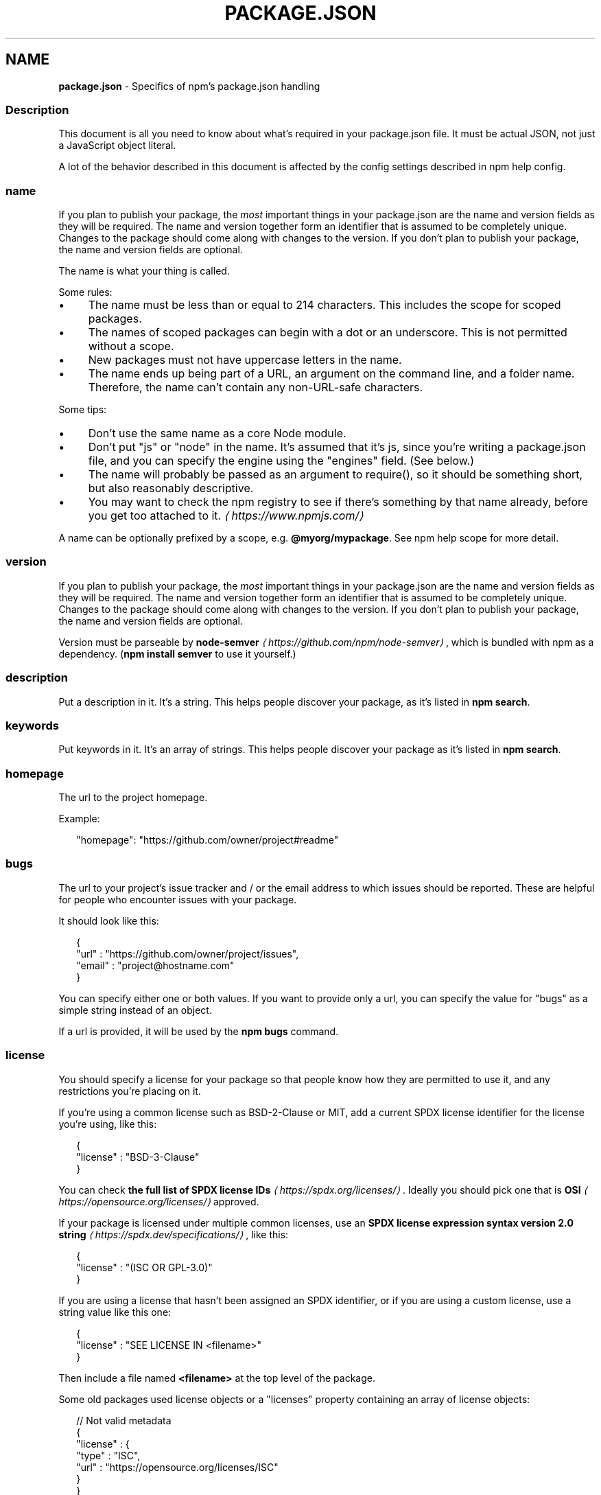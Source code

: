 .TH "PACKAGE.JSON" "5" "December 2024" "" ""
.SH "NAME"
\fBpackage.json\fR - Specifics of npm's package.json handling
.SS "Description"
.P
This document is all you need to know about what's required in your package.json file. It must be actual JSON, not just a JavaScript object literal.
.P
A lot of the behavior described in this document is affected by the config settings described in npm help config.
.SS "name"
.P
If you plan to publish your package, the \fImost\fR important things in your package.json are the name and version fields as they will be required. The name and version together form an identifier that is assumed to be completely unique. Changes to the package should come along with changes to the version. If you don't plan to publish your package, the name and version fields are optional.
.P
The name is what your thing is called.
.P
Some rules:
.RS 0
.IP \(bu 4
The name must be less than or equal to 214 characters. This includes the scope for scoped packages.
.IP \(bu 4
The names of scoped packages can begin with a dot or an underscore. This is not permitted without a scope.
.IP \(bu 4
New packages must not have uppercase letters in the name.
.IP \(bu 4
The name ends up being part of a URL, an argument on the command line, and a folder name. Therefore, the name can't contain any non-URL-safe characters.
.RE 0

.P
Some tips:
.RS 0
.IP \(bu 4
Don't use the same name as a core Node module.
.IP \(bu 4
Don't put "js" or "node" in the name. It's assumed that it's js, since you're writing a package.json file, and you can specify the engine using the "engines" field. (See below.)
.IP \(bu 4
The name will probably be passed as an argument to require(), so it should be something short, but also reasonably descriptive.
.IP \(bu 4
You may want to check the npm registry to see if there's something by that name already, before you get too attached to it. \fI\(lahttps://www.npmjs.com/\(ra\fR
.RE 0

.P
A name can be optionally prefixed by a scope, e.g. \fB@myorg/mypackage\fR. See npm help scope for more detail.
.SS "version"
.P
If you plan to publish your package, the \fImost\fR important things in your package.json are the name and version fields as they will be required. The name and version together form an identifier that is assumed to be completely unique. Changes to the package should come along with changes to the version. If you don't plan to publish your package, the name and version fields are optional.
.P
Version must be parseable by \fBnode-semver\fR \fI\(lahttps://github.com/npm/node-semver\(ra\fR, which is bundled with npm as a dependency. (\fBnpm install semver\fR to use it yourself.)
.SS "description"
.P
Put a description in it. It's a string. This helps people discover your package, as it's listed in \fBnpm search\fR.
.SS "keywords"
.P
Put keywords in it. It's an array of strings. This helps people discover your package as it's listed in \fBnpm search\fR.
.SS "homepage"
.P
The url to the project homepage.
.P
Example:
.P
.RS 2
.nf
"homepage": "https://github.com/owner/project#readme"
.fi
.RE
.SS "bugs"
.P
The url to your project's issue tracker and / or the email address to which issues should be reported. These are helpful for people who encounter issues with your package.
.P
It should look like this:
.P
.RS 2
.nf
{
  "url" : "https://github.com/owner/project/issues",
  "email" : "project@hostname.com"
}
.fi
.RE
.P
You can specify either one or both values. If you want to provide only a url, you can specify the value for "bugs" as a simple string instead of an object.
.P
If a url is provided, it will be used by the \fBnpm bugs\fR command.
.SS "license"
.P
You should specify a license for your package so that people know how they are permitted to use it, and any restrictions you're placing on it.
.P
If you're using a common license such as BSD-2-Clause or MIT, add a current SPDX license identifier for the license you're using, like this:
.P
.RS 2
.nf
{
  "license" : "BSD-3-Clause"
}
.fi
.RE
.P
You can check \fBthe full list of SPDX license IDs\fR \fI\(lahttps://spdx.org/licenses/\(ra\fR. Ideally you should pick one that is \fBOSI\fR \fI\(lahttps://opensource.org/licenses/\(ra\fR approved.
.P
If your package is licensed under multiple common licenses, use an \fBSPDX license expression syntax version 2.0 string\fR \fI\(lahttps://spdx.dev/specifications/\(ra\fR, like this:
.P
.RS 2
.nf
{
  "license" : "(ISC OR GPL-3.0)"
}
.fi
.RE
.P
If you are using a license that hasn't been assigned an SPDX identifier, or if you are using a custom license, use a string value like this one:
.P
.RS 2
.nf
{
  "license" : "SEE LICENSE IN <filename>"
}
.fi
.RE
.P
Then include a file named \fB<filename>\fR at the top level of the package.
.P
Some old packages used license objects or a "licenses" property containing an array of license objects:
.P
.RS 2
.nf
// Not valid metadata
{
  "license" : {
    "type" : "ISC",
    "url" : "https://opensource.org/licenses/ISC"
  }
}

// Not valid metadata
{
  "licenses" : \[lB]
    {
      "type": "MIT",
      "url": "https://www.opensource.org/licenses/mit-license.php"
    },
    {
      "type": "Apache-2.0",
      "url": "https://opensource.org/licenses/apache2.0.php"
    }
  \[rB]
}
.fi
.RE
.P
Those styles are now deprecated. Instead, use SPDX expressions, like this:
.P
.RS 2
.nf
{
  "license": "ISC"
}
.fi
.RE
.P
.RS 2
.nf
{
  "license": "(MIT OR Apache-2.0)"
}
.fi
.RE
.P
Finally, if you do not wish to grant others the right to use a private or unpublished package under any terms:
.P
.RS 2
.nf
{
  "license": "UNLICENSED"
}
.fi
.RE
.P
Consider also setting \fB"private": true\fR to prevent accidental publication.
.SS "people fields: author, contributors"
.P
The "author" is one person. "contributors" is an array of people. A "person" is an object with a "name" field and optionally "url" and "email", like this:
.P
.RS 2
.nf
{
  "name" : "Barney Rubble",
  "email" : "b@rubble.com",
  "url" : "http://barnyrubble.tumblr.com/"
}
.fi
.RE
.P
Or you can shorten that all into a single string, and npm will parse it for you:
.P
.RS 2
.nf
{
  "author": "Barney Rubble <b@rubble.com> (http://barnyrubble.tumblr.com/)"
}
.fi
.RE
.P
Both email and url are optional either way.
.P
npm also sets a top-level "maintainers" field with your npm user info.
.SS "funding"
.P
You can specify an object containing a URL that provides up-to-date information about ways to help fund development of your package, or a string URL, or an array of these:
.P
.RS 2
.nf
{
  "funding": {
    "type" : "individual",
    "url" : "http://example.com/donate"
  },

  "funding": {
    "type" : "patreon",
    "url" : "https://www.patreon.com/my-account"
  },

  "funding": "http://example.com/donate",

  "funding": \[lB]
    {
      "type" : "individual",
      "url" : "http://example.com/donate"
    },
    "http://example.com/donateAlso",
    {
      "type" : "patreon",
      "url" : "https://www.patreon.com/my-account"
    }
  \[rB]
}
.fi
.RE
.P
Users can use the \fBnpm fund\fR subcommand to list the \fBfunding\fR URLs of all dependencies of their project, direct and indirect. A shortcut to visit each funding url is also available when providing the project name such as: \fBnpm fund <projectname>\fR (when there are multiple URLs, the first one will be visited)
.SS "files"
.P
The optional \fBfiles\fR field is an array of file patterns that describes the entries to be included when your package is installed as a dependency. File patterns follow a similar syntax to \fB.gitignore\fR, but reversed: including a file, directory, or glob pattern (\fB*\fR, \fB**/*\fR, and such) will make it so that file is included in the tarball when it's packed. Omitting the field will make it default to \fB\[lB]"*"\[rB]\fR, which means it will include all files.
.P
Some special files and directories are also included or excluded regardless of whether they exist in the \fBfiles\fR array (see below).
.P
You can also provide a \fB.npmignore\fR file in the root of your package or in subdirectories, which will keep files from being included. At the root of your package it will not override the "files" field, but in subdirectories it will. The \fB.npmignore\fR file works just like a \fB.gitignore\fR. If there is a \fB.gitignore\fR file, and \fB.npmignore\fR is missing, \fB.gitignore\fR's contents will be used instead.
.P
Certain files are always included, regardless of settings:
.RS 0
.IP \(bu 4
\fBpackage.json\fR
.IP \(bu 4
\fBREADME\fR
.IP \(bu 4
\fBLICENSE\fR / \fBLICENCE\fR
.IP \(bu 4
The file in the "main" field
.RE 0

.P
\fBREADME\fR & \fBLICENSE\fR can have any case and extension.
.P
Conversely, some files are always ignored:
.RS 0
.IP \(bu 4
\fB.git\fR
.IP \(bu 4
\fBCVS\fR
.IP \(bu 4
\fB.svn\fR
.IP \(bu 4
\fB.hg\fR
.IP \(bu 4
\fB.lock-wscript\fR
.IP \(bu 4
\fB.wafpickle-N\fR
.IP \(bu 4
\fB.*.swp\fR
.IP \(bu 4
\fB.DS_Store\fR
.IP \(bu 4
\fB._*\fR
.IP \(bu 4
\fBnpm-debug.log\fR
.IP \(bu 4
\fB.npmrc\fR
.IP \(bu 4
\fBnode_modules\fR
.IP \(bu 4
\fBconfig.gypi\fR
.IP \(bu 4
\fB*.orig\fR
.IP \(bu 4
\fBpackage-lock.json\fR (use \fB\fBnpm-shrinkwrap.json\fR\fR \fI\(la/configuring-npm/npm-shrinkwrap-json\(ra\fR if you wish it to be published)
.RE 0

.SS "main"
.P
The main field is a module ID that is the primary entry point to your program. That is, if your package is named \fBfoo\fR, and a user installs it, and then does \fBrequire("foo")\fR, then your main module's exports object will be returned.
.P
This should be a module relative to the root of your package folder.
.P
For most modules, it makes the most sense to have a main script and often not much else.
.P
If \fBmain\fR is not set, it defaults to \fBindex.js\fR in the package's root folder.
.SS "browser"
.P
If your module is meant to be used client-side the browser field should be used instead of the main field. This is helpful to hint users that it might rely on primitives that aren't available in Node.js modules. (e.g. \fBwindow\fR)
.SS "bin"
.P
A lot of packages have one or more executable files that they'd like to install into the PATH. npm makes this pretty easy (in fact, it uses this feature to install the "npm" executable.)
.P
To use this, supply a \fBbin\fR field in your package.json which is a map of command name to local file name. When this package is installed globally, that file will be either linked inside the global bins directory or a cmd (Windows Command File) will be created which executes the specified file in the \fBbin\fR field, so it is available to run by \fBname\fR or \fBname.cmd\fR (on Windows PowerShell). When this package is installed as a dependency in another package, the file will be linked where it will be available to that package either directly by \fBnpm exec\fR or by name in other scripts when invoking them via \fBnpm run-script\fR.
.P
For example, myapp could have this:
.P
.RS 2
.nf
{
  "bin": {
    "myapp": "./cli.js"
  }
}
.fi
.RE
.P
So, when you install myapp, in case of unix-like OS it'll create a symlink from the \fBcli.js\fR script to \fB/usr/local/bin/myapp\fR and in case of windows it will create a cmd file usually at \fBC:\[rs]Users\[rs]{Username}\[rs]AppData\[rs]Roaming\[rs]npm\[rs]myapp.cmd\fR which runs the \fBcli.js\fR script.
.P
If you have a single executable, and its name should be the name of the package, then you can just supply it as a string. For example:
.P
.RS 2
.nf
{
  "name": "my-program",
  "version": "1.2.5",
  "bin": "./path/to/program"
}
.fi
.RE
.P
would be the same as this:
.P
.RS 2
.nf
{
  "name": "my-program",
  "version": "1.2.5",
  "bin": {
    "my-program": "./path/to/program"
  }
}
.fi
.RE
.P
Please make sure that your file(s) referenced in \fBbin\fR starts with \fB#!/usr/bin/env node\fR, otherwise the scripts are started without the node executable!
.P
Note that you can also set the executable files using \fBdirectories.bin\fR \fI(directories.bin)\fR.
.P
See \fBfolders\fR \fI\(la/configuring-npm/folders#executables\(ra\fR for more info on executables.
.SS "man"
.P
Specify either a single file or an array of filenames to put in place for the \fBman\fR program to find.
.P
If only a single file is provided, then it's installed such that it is the result from \fBman <pkgname>\fR, regardless of its actual filename. For example:
.P
.RS 2
.nf
{
  "name": "foo",
  "version": "1.2.3",
  "description": "A packaged foo fooer for fooing foos",
  "main": "foo.js",
  "man": "./man/doc.1"
}
.fi
.RE
.P
would link the \fB./man/doc.1\fR file in such that it is the target for \fBman
foo\fR
.P
If the filename doesn't start with the package name, then it's prefixed. So, this:
.P
.RS 2
.nf
{
  "name": "foo",
  "version": "1.2.3",
  "description": "A packaged foo fooer for fooing foos",
  "main": "foo.js",
  "man": \[lB]
    "./man/foo.1",
    "./man/bar.1"
  \[rB]
}
.fi
.RE
.P
will create files to do \fBman foo\fR and \fBman foo-bar\fR.
.P
Man files must end with a number, and optionally a \fB.gz\fR suffix if they are compressed. The number dictates which man section the file is installed into.
.P
.RS 2
.nf
{
  "name": "foo",
  "version": "1.2.3",
  "description": "A packaged foo fooer for fooing foos",
  "main": "foo.js",
  "man": \[lB]
    "./man/foo.1",
    "./man/foo.2"
  \[rB]
}
.fi
.RE
.P
will create entries for \fBman foo\fR and \fBman 2 foo\fR
.SS "directories"
.P
The CommonJS \fBPackages\fR \fI\(lahttp://wiki.commonjs.org/wiki/Packages/1.0\(ra\fR spec details a few ways that you can indicate the structure of your package using a \fBdirectories\fR object. If you look at \fBnpm's package.json\fR \fI\(lahttps://registry.npmjs.org/npm/latest\(ra\fR, you'll see that it has directories for doc, lib, and man.
.P
In the future, this information may be used in other creative ways.
.SS "directories.bin"
.P
If you specify a \fBbin\fR directory in \fBdirectories.bin\fR, all the files in that folder will be added.
.P
Because of the way the \fBbin\fR directive works, specifying both a \fBbin\fR path and setting \fBdirectories.bin\fR is an error. If you want to specify individual files, use \fBbin\fR, and for all the files in an existing \fBbin\fR directory, use \fBdirectories.bin\fR.
.SS "directories.man"
.P
A folder that is full of man pages. Sugar to generate a "man" array by walking the folder.
.SS "repository"
.P
Specify the place where your code lives. This is helpful for people who want to contribute. If the git repo is on GitHub, then the \fBnpm docs\fR command will be able to find you.
.P
Do it like this:
.P
.RS 2
.nf
{
  "repository": {
    "type": "git",
    "url": "https://github.com/npm/cli.git"
  }
}
.fi
.RE
.P
The URL should be a publicly available (perhaps read-only) url that can be handed directly to a VCS program without any modification. It should not be a url to an html project page that you put in your browser. It's for computers.
.P
For GitHub, GitHub gist, Bitbucket, or GitLab repositories you can use the same shortcut syntax you use for \fBnpm install\fR:
.P
.RS 2
.nf
{
  "repository": "npm/npm",

  "repository": "github:user/repo",

  "repository": "gist:11081aaa281",

  "repository": "bitbucket:user/repo",

  "repository": "gitlab:user/repo"
}
.fi
.RE
.P
If the \fBpackage.json\fR for your package is not in the root directory (for example if it is part of a monorepo), you can specify the directory in which it lives:
.P
.RS 2
.nf
{
  "repository": {
    "type": "git",
    "url": "https://github.com/facebook/react.git",
    "directory": "packages/react-dom"
  }
}
.fi
.RE
.SS "scripts"
.P
The "scripts" property is a dictionary containing script commands that are run at various times in the lifecycle of your package. The key is the lifecycle event, and the value is the command to run at that point.
.P
See npm help scripts to find out more about writing package scripts.
.SS "config"
.P
A "config" object can be used to set configuration parameters used in package scripts that persist across upgrades. For instance, if a package had the following:
.P
.RS 2
.nf
{
  "name": "foo",
  "config": {
    "port": "8080"
  }
}
.fi
.RE
.P
It could also have a "start" command that referenced the \fBnpm_package_config_port\fR environment variable.
.SS "dependencies"
.P
Dependencies are specified in a simple object that maps a package name to a version range. The version range is a string which has one or more space-separated descriptors. Dependencies can also be identified with a tarball or git URL.
.P
\fBPlease do not put test harnesses or transpilers or other "development" time tools in your \fBdependencies\fB object.\fR See \fBdevDependencies\fR, below.
.P
See \fBsemver\fR \fI\(lahttps://github.com/npm/node-semver#versions\(ra\fR for more details about specifying version ranges.
.RS 0
.IP \(bu 4
\fBversion\fR Must match \fBversion\fR exactly
.IP \(bu 4
\fB>version\fR Must be greater than \fBversion\fR
.IP \(bu 4
\fB>=version\fR etc
.IP \(bu 4
\fB<version\fR
.IP \(bu 4
\fB<=version\fR
.IP \(bu 4
\fB~version\fR "Approximately equivalent to version" See \fBsemver\fR \fI\(lahttps://github.com/npm/node-semver#versions\(ra\fR
.IP \(bu 4
\fB^version\fR "Compatible with version" See \fBsemver\fR \fI\(lahttps://github.com/npm/node-semver#versions\(ra\fR
.IP \(bu 4
\fB1.2.x\fR 1.2.0, 1.2.1, etc., but not 1.3.0
.IP \(bu 4
\fBhttp://...\fR See 'URLs as Dependencies' below
.IP \(bu 4
\fB*\fR Matches any version
.IP \(bu 4
\fB""\fR (just an empty string) Same as \fB*\fR
.IP \(bu 4
\fBversion1 - version2\fR Same as \fB>=version1 <=version2\fR.
.IP \(bu 4
\fBrange1 || range2\fR Passes if either range1 or range2 are satisfied.
.IP \(bu 4
\fBgit...\fR See 'Git URLs as Dependencies' below
.IP \(bu 4
\fBuser/repo\fR See 'GitHub URLs' below
.IP \(bu 4
\fBtag\fR A specific version tagged and published as \fBtag\fR See npm help dist-tag
.IP \(bu 4
\fBpath/path/path\fR See \fBLocal Paths\fR \fI(Local Paths)\fR below
.RE 0

.P
For example, these are all valid:
.P
.RS 2
.nf
{
  "dependencies": {
    "foo": "1.0.0 - 2.9999.9999",
    "bar": ">=1.0.2 <2.1.2",
    "baz": ">1.0.2 <=2.3.4",
    "boo": "2.0.1",
    "qux": "<1.0.0 || >=2.3.1 <2.4.5 || >=2.5.2 <3.0.0",
    "asd": "http://asdf.com/asdf.tar.gz",
    "til": "~1.2",
    "elf": "~1.2.3",
    "two": "2.x",
    "thr": "3.3.x",
    "lat": "latest",
    "dyl": "file:../dyl"
  }
}
.fi
.RE
.SS "URLs as Dependencies"
.P
You may specify a tarball URL in place of a version range.
.P
This tarball will be downloaded and installed locally to your package at install time.
.SS "Git URLs as Dependencies"
.P
Git urls are of the form:
.P
.RS 2
.nf
<protocol>://\[lB]<user>\[lB]:<password>\[rB]@\[rB]<hostname>\[lB]:<port>\[rB]\[lB]:\[rB]\[lB]/\[rB]<path>\[lB]#<commit-ish> | #semver:<semver>\[rB]
.fi
.RE
.P
\fB<protocol>\fR is one of \fBgit\fR, \fBgit+ssh\fR, \fBgit+http\fR, \fBgit+https\fR, or \fBgit+file\fR.
.P
If \fB#<commit-ish>\fR is provided, it will be used to clone exactly that commit. If the commit-ish has the format \fB#semver:<semver>\fR, \fB<semver>\fR can be any valid semver range or exact version, and npm will look for any tags or refs matching that range in the remote repository, much as it would for a registry dependency. If neither \fB#<commit-ish>\fR or \fB#semver:<semver>\fR is specified, then the default branch is used.
.P
Examples:
.P
.RS 2
.nf
git+ssh://git@github.com:npm/cli.git#v1.0.27
git+ssh://git@github.com:npm/cli#semver:^5.0
git+https://isaacs@github.com/npm/cli.git
git://github.com/npm/cli.git#v1.0.27
.fi
.RE
.P
When installing from a \fBgit\fR repository, the presence of certain fields in the \fBpackage.json\fR will cause npm to believe it needs to perform a build. To do so your repository will be cloned into a temporary directory, all of its deps installed, relevant scripts run, and the resulting directory packed and installed.
.P
This flow will occur if your git dependency uses \fBworkspaces\fR, or if any of the following scripts are present:
.RS 0
.IP \(bu 4
\fBbuild\fR
.IP \(bu 4
\fBprepare\fR
.IP \(bu 4
\fBprepack\fR
.IP \(bu 4
\fBpreinstall\fR
.IP \(bu 4
\fBinstall\fR
.IP \(bu 4
\fBpostinstall\fR
.RE 0

.P
If your git repository includes pre-built artifacts, you will likely want to make sure that none of the above scripts are defined, or your dependency will be rebuilt for every installation.
.SS "GitHub URLs"
.P
As of version 1.1.65, you can refer to GitHub urls as just "foo": "user/foo-project". Just as with git URLs, a \fBcommit-ish\fR suffix can be included. For example:
.P
.RS 2
.nf
{
  "name": "foo",
  "version": "0.0.0",
  "dependencies": {
    "express": "expressjs/express",
    "mocha": "mochajs/mocha#4727d357ea",
    "module": "user/repo#feature\[rs]/branch"
  }
}
.fi
.RE
.SS "Local Paths"
.P
As of version 2.0.0 you can provide a path to a local directory that contains a package. Local paths can be saved using \fBnpm install -S\fR or \fBnpm
install --save\fR, using any of these forms:
.P
.RS 2
.nf
../foo/bar
~/foo/bar
./foo/bar
/foo/bar
.fi
.RE
.P
in which case they will be normalized to a relative path and added to your \fBpackage.json\fR. For example:
.P
.RS 2
.nf
{
  "name": "baz",
  "dependencies": {
    "bar": "file:../foo/bar"
  }
}
.fi
.RE
.P
This feature is helpful for local offline development and creating tests that require npm installing where you don't want to hit an external server, but should not be used when publishing packages to the public registry.
.P
\fInote\fR: Packages linked by local path will not have their own dependencies installed when \fBnpm install\fR is ran in this case. You must run \fBnpm install\fR from inside the local path itself.
.SS "devDependencies"
.P
If someone is planning on downloading and using your module in their program, then they probably don't want or need to download and build the external test or documentation framework that you use.
.P
In this case, it's best to map these additional items in a \fBdevDependencies\fR object.
.P
These things will be installed when doing \fBnpm link\fR or \fBnpm install\fR from the root of a package, and can be managed like any other npm configuration param. See npm help config for more on the topic.
.P
For build steps that are not platform-specific, such as compiling CoffeeScript or other languages to JavaScript, use the \fBprepare\fR script to do this, and make the required package a devDependency.
.P
For example:
.P
.RS 2
.nf
{
  "name": "ethopia-waza",
  "description": "a delightfully fruity coffee varietal",
  "version": "1.2.3",
  "devDependencies": {
    "coffee-script": "~1.6.3"
  },
  "scripts": {
    "prepare": "coffee -o lib/ -c src/waza.coffee"
  },
  "main": "lib/waza.js"
}
.fi
.RE
.P
The \fBprepare\fR script will be run before publishing, so that users can consume the functionality without requiring them to compile it themselves. In dev mode (ie, locally running \fBnpm install\fR), it'll run this script as well, so that you can test it easily.
.SS "peerDependencies"
.P
In some cases, you want to express the compatibility of your package with a host tool or library, while not necessarily doing a \fBrequire\fR of this host. This is usually referred to as a \fIplugin\fR. Notably, your module may be exposing a specific interface, expected and specified by the host documentation.
.P
For example:
.P
.RS 2
.nf
{
  "name": "tea-latte",
  "version": "1.3.5",
  "peerDependencies": {
    "tea": "2.x"
  }
}
.fi
.RE
.P
This ensures your package \fBtea-latte\fR can be installed \fIalong\fR with the second major version of the host package \fBtea\fR only. \fBnpm install
tea-latte\fR could possibly yield the following dependency graph:
.P
.RS 2
.nf
├── tea-latte@1.3.5
└── tea@2.2.0
.fi
.RE
.P
In npm versions 3 through 6, \fBpeerDependencies\fR were not automatically installed, and would raise a warning if an invalid version of the peer dependency was found in the tree. As of npm v7, peerDependencies \fIare\fR installed by default.
.P
Trying to install another plugin with a conflicting requirement may cause an error if the tree cannot be resolved correctly. For this reason, make sure your plugin requirement is as broad as possible, and not to lock it down to specific patch versions.
.P
Assuming the host complies with \fBsemver\fR \fI\(lahttps://semver.org/\(ra\fR, only changes in the host package's major version will break your plugin. Thus, if you've worked with every 1.x version of the host package, use \fB"^1.0"\fR or \fB"1.x"\fR to express this. If you depend on features introduced in 1.5.2, use \fB"^1.5.2"\fR.
.SS "peerDependenciesMeta"
.P
When a user installs your package, npm will emit warnings if packages specified in \fBpeerDependencies\fR are not already installed. The \fBpeerDependenciesMeta\fR field serves to provide npm more information on how your peer dependencies are to be used. Specifically, it allows peer dependencies to be marked as optional.
.P
For example:
.P
.RS 2
.nf
{
  "name": "tea-latte",
  "version": "1.3.5",
  "peerDependencies": {
    "tea": "2.x",
    "soy-milk": "1.2"
  },
  "peerDependenciesMeta": {
    "soy-milk": {
      "optional": true
    }
  }
}
.fi
.RE
.P
Marking a peer dependency as optional ensures npm will not emit a warning if the \fBsoy-milk\fR package is not installed on the host. This allows you to integrate and interact with a variety of host packages without requiring all of them to be installed.
.SS "bundleDependencies"
.P
This defines an array of package names that will be bundled when publishing the package.
.P
In cases where you need to preserve npm packages locally or have them available through a single file download, you can bundle the packages in a tarball file by specifying the package names in the \fBbundleDependencies\fR array and executing \fBnpm pack\fR.
.P
For example:
.P
If we define a package.json like this:
.P
.RS 2
.nf
{
  "name": "awesome-web-framework",
  "version": "1.0.0",
  "bundleDependencies": \[lB]
    "renderized",
    "super-streams"
  \[rB]
}
.fi
.RE
.P
we can obtain \fBawesome-web-framework-1.0.0.tgz\fR file by running \fBnpm pack\fR. This file contains the dependencies \fBrenderized\fR and \fBsuper-streams\fR which can be installed in a new project by executing \fBnpm install
awesome-web-framework-1.0.0.tgz\fR. Note that the package names do not include any versions, as that information is specified in \fBdependencies\fR.
.P
If this is spelled \fB"bundledDependencies"\fR, then that is also honored.
.P
Alternatively, \fB"bundleDependencies"\fR can be defined as a boolean value. A value of \fBtrue\fR will bundle all dependencies, a value of \fBfalse\fR will bundle none.
.SS "optionalDependencies"
.P
If a dependency can be used, but you would like npm to proceed if it cannot be found or fails to install, then you may put it in the \fBoptionalDependencies\fR object. This is a map of package name to version or url, just like the \fBdependencies\fR object. The difference is that build failures do not cause installation to fail. Running \fBnpm install
--omit=optional\fR will prevent these dependencies from being installed.
.P
It is still your program's responsibility to handle the lack of the dependency. For example, something like this:
.P
.RS 2
.nf
try {
  var foo = require('foo')
  var fooVersion = require('foo/package.json').version
} catch (er) {
  foo = null
}
if ( notGoodFooVersion(fooVersion) ) {
  foo = null
}

// .. then later in your program ..

if (foo) {
  foo.doFooThings()
}
.fi
.RE
.P
Entries in \fBoptionalDependencies\fR will override entries of the same name in \fBdependencies\fR, so it's usually best to only put in one place.
.SS "overrides"
.P
If you need to make specific changes to dependencies of your dependencies, for example replacing the version of a dependency with a known security issue, replacing an existing dependency with a fork, or making sure that the same version of a package is used everywhere, then you may add an override.
.P
Overrides provide a way to replace a package in your dependency tree with another version, or another package entirely. These changes can be scoped as specific or as vague as desired.
.P
To make sure the package \fBfoo\fR is always installed as version \fB1.0.0\fR no matter what version your dependencies rely on:
.P
.RS 2
.nf
{
  "overrides": {
    "foo": "1.0.0"
  }
}
.fi
.RE
.P
The above is a short hand notation, the full object form can be used to allow overriding a package itself as well as a child of the package. This will cause \fBfoo\fR to always be \fB1.0.0\fR while also making \fBbar\fR at any depth beyond \fBfoo\fR also \fB1.0.0\fR:
.P
.RS 2
.nf
{
  "overrides": {
    "foo": {
      ".": "1.0.0",
      "bar": "1.0.0"
    }
  }
}
.fi
.RE
.P
To only override \fBfoo\fR to be \fB1.0.0\fR when it's a child (or grandchild, or great grandchild, etc) of the package \fBbar\fR:
.P
.RS 2
.nf
{
  "overrides": {
    "bar": {
      "foo": "1.0.0"
    }
  }
}
.fi
.RE
.P
Keys can be nested to any arbitrary length. To override \fBfoo\fR only when it's a child of \fBbar\fR and only when \fBbar\fR is a child of \fBbaz\fR:
.P
.RS 2
.nf
{
  "overrides": {
    "baz": {
      "bar": {
        "foo": "1.0.0"
      }
    }
  }
}
.fi
.RE
.P
The key of an override can also include a version, or range of versions. To override \fBfoo\fR to \fB1.0.0\fR, but only when it's a child of \fBbar@2.0.0\fR:
.P
.RS 2
.nf
{
  "overrides": {
    "bar@2.0.0": {
      "foo": "1.0.0"
    }
  }
}
.fi
.RE
.P
You may not set an override for a package that you directly depend on unless both the dependency and the override itself share the exact same spec. To make this limitation easier to deal with, overrides may also be defined as a reference to a spec for a direct dependency by prefixing the name of the package you wish the version to match with a \fB$\fR.
.P
.RS 2
.nf
{
  "dependencies": {
    "foo": "^1.0.0"
  },
  "overrides": {
    // BAD, will throw an EOVERRIDE error
    // "foo": "^2.0.0"
    // GOOD, specs match so override is allowed
    // "foo": "^1.0.0"
    // BEST, the override is defined as a reference to the dependency
    "foo": "$foo",
    // the referenced package does not need to match the overridden one
    "bar": "$foo"
  }
}
.fi
.RE
.SS "engines"
.P
You can specify the version of node that your stuff works on:
.P
.RS 2
.nf
{
  "engines": {
    "node": ">=0.10.3 <15"
  }
}
.fi
.RE
.P
And, like with dependencies, if you don't specify the version (or if you specify "*" as the version), then any version of node will do.
.P
You can also use the "engines" field to specify which versions of npm are capable of properly installing your program. For example:
.P
.RS 2
.nf
{
  "engines": {
    "npm": "~1.0.20"
  }
}
.fi
.RE
.P
Unless the user has set the \fB\fBengine-strict\fR config\fR \fI\(la/using-npm/config#engine-strict\(ra\fR flag, this field is advisory only and will only produce warnings when your package is installed as a dependency.
.SS "os"
.P
You can specify which operating systems your module will run on:
.P
.RS 2
.nf
{
  "os": \[lB]
    "darwin",
    "linux"
  \[rB]
}
.fi
.RE
.P
You can also block instead of allowing operating systems, just prepend the blocked os with a '!':
.P
.RS 2
.nf
{
  "os": \[lB]
    "!win32"
  \[rB]
}
.fi
.RE
.P
The host operating system is determined by \fBprocess.platform\fR
.P
It is allowed to both block and allow an item, although there isn't any good reason to do this.
.SS "cpu"
.P
If your code only runs on certain cpu architectures, you can specify which ones.
.P
.RS 2
.nf
{
  "cpu": \[lB]
    "x64",
    "ia32"
  \[rB]
}
.fi
.RE
.P
Like the \fBos\fR option, you can also block architectures:
.P
.RS 2
.nf
{
  "cpu": \[lB]
    "!arm",
    "!mips"
  \[rB]
}
.fi
.RE
.P
The host architecture is determined by \fBprocess.arch\fR
.SS "private"
.P
If you set \fB"private": true\fR in your package.json, then npm will refuse to publish it.
.P
This is a way to prevent accidental publication of private repositories. If you would like to ensure that a given package is only ever published to a specific registry (for example, an internal registry), then use the \fBpublishConfig\fR dictionary described below to override the \fBregistry\fR config param at publish-time.
.SS "publishConfig"
.P
This is a set of config values that will be used at publish-time. It's especially handy if you want to set the tag, registry or access, so that you can ensure that a given package is not tagged with "latest", published to the global public registry or that a scoped module is private by default.
.P
See npm help config to see the list of config options that can be overridden.
.SS "workspaces"
.P
The optional \fBworkspaces\fR field is an array of file patterns that describes locations within the local file system that the install client should look up to find each npm help workspace that needs to be symlinked to the top level \fBnode_modules\fR folder.
.P
It can describe either the direct paths of the folders to be used as workspaces or it can define globs that will resolve to these same folders.
.P
In the following example, all folders located inside the folder \fB./packages\fR will be treated as workspaces as long as they have valid \fBpackage.json\fR files inside them:
.P
.RS 2
.nf
{
  "name": "workspace-example",
  "workspaces": \[lB]
    "./packages/*"
  \[rB]
}
.fi
.RE
.P
See npm help workspaces for more examples.
.SS "DEFAULT VALUES"
.P
npm will default some values based on package contents.
.RS 0
.IP \(bu 4
\fB"scripts": {"start": "node server.js"}\fR
.P
If there is a \fBserver.js\fR file in the root of your package, then npm will default the \fBstart\fR command to \fBnode server.js\fR.
.IP \(bu 4
\fB"scripts":{"install": "node-gyp rebuild"}\fR
.P
If there is a \fBbinding.gyp\fR file in the root of your package and you have not defined an \fBinstall\fR or \fBpreinstall\fR script, npm will default the \fBinstall\fR command to compile using node-gyp.
.IP \(bu 4
\fB"contributors": \[lB]...\[rB]\fR
.P
If there is an \fBAUTHORS\fR file in the root of your package, npm will treat each line as a \fBName <email> (url)\fR format, where email and url are optional. Lines which start with a \fB#\fR or are blank, will be ignored.
.RE 0

.SS "SEE ALSO"
.RS 0
.IP \(bu 4
\fBsemver\fR \fI\(lahttps://github.com/npm/node-semver#versions\(ra\fR
.IP \(bu 4
npm help workspaces
.IP \(bu 4
npm help init
.IP \(bu 4
npm help version
.IP \(bu 4
npm help config
.IP \(bu 4
npm help help
.IP \(bu 4
npm help install
.IP \(bu 4
npm help publish
.IP \(bu 4
npm help uninstall
.RE 0
